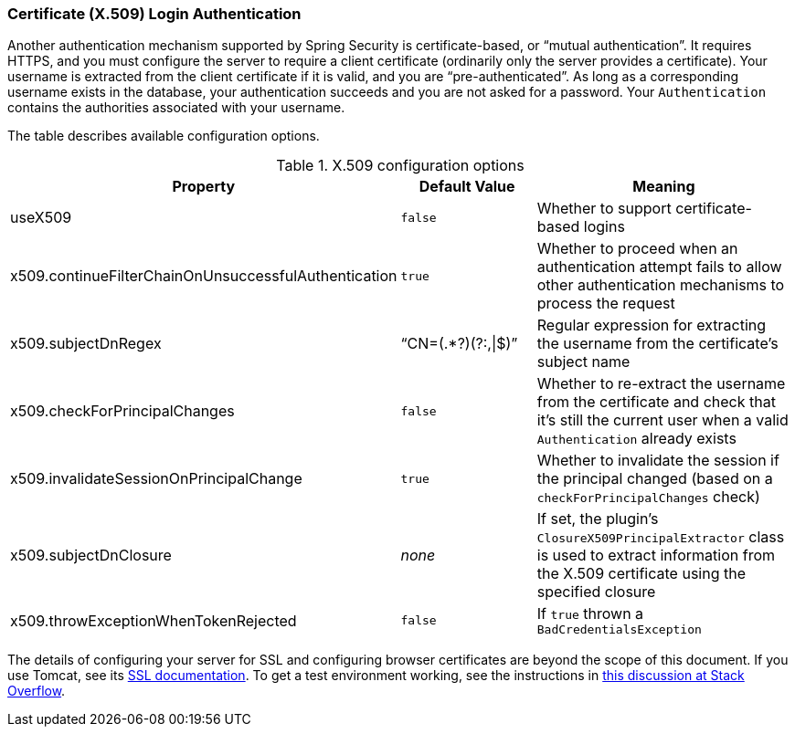 [[x509]]
=== Certificate (X.509) Login Authentication

Another authentication mechanism supported by Spring Security is certificate-based, or "`mutual authentication`". It requires HTTPS, and you must configure the server to require a client certificate (ordinarily only the server provides a certificate). Your username is extracted from the client certificate if it is valid, and you are "`pre-authenticated`". As long as a corresponding username exists in the database, your authentication succeeds and you are not asked for a password. Your `Authentication` contains the authorities associated with your username.

The table describes available configuration options.

.X.509 configuration options
[cols="30,30,40"]
|====================
| *Property* | *Default Value* | *Meaning*

|useX509
|`false`
|Whether to support certificate-based logins

|x509.continueFilterChainOnUnsuccessfulAuthentication
|`true`
|Whether to proceed when an authentication attempt fails to allow other authentication mechanisms to process the request

|x509.subjectDnRegex
|"`CN=(.*?)(?:,\|$)`"
|Regular expression for extracting the username from the certificate's subject name

|x509.checkForPrincipalChanges
|`false`
|Whether to re-extract the username from the certificate and check that it's still the current user when a valid `Authentication` already exists

|x509.invalidateSessionOnPrincipalChange
|`true`
|Whether to invalidate the session if the principal changed (based on a `checkForPrincipalChanges` check)

|x509.subjectDnClosure
|_none_
|If set, the plugin's `ClosureX509PrincipalExtractor` class is used to extract information from the X.509 certificate using the specified closure

|x509.throwExceptionWhenTokenRejected
|`false`
|If `true` thrown a `BadCredentialsException`
|====================

The details of configuring your server for SSL and configuring browser certificates are beyond the scope of this document. If you use Tomcat, see its https://tomcat.apache.org/tomcat-8.0-doc/ssl-howto.html[SSL documentation]. To get a test environment working, see the instructions in https://stackoverflow.com/q/1180397/160313[this discussion at Stack Overflow].
